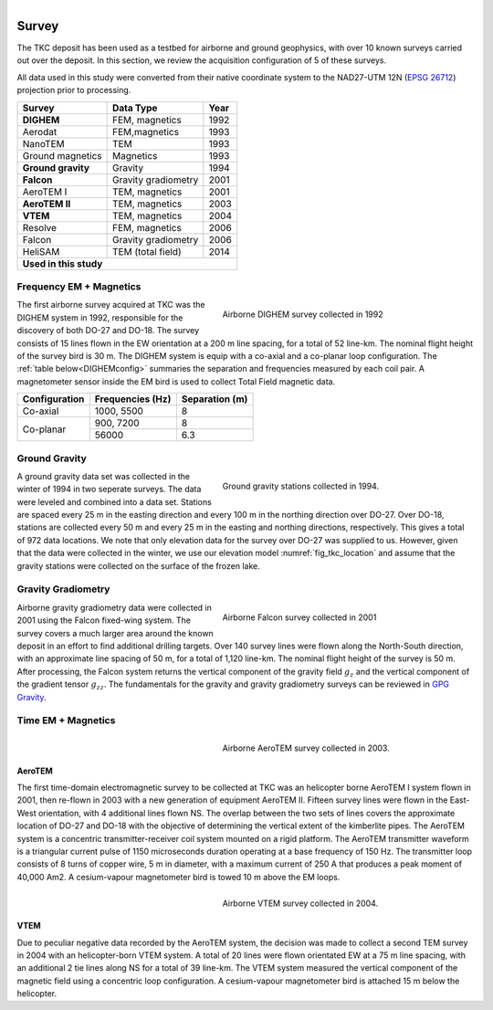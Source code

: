 .. _tkc_survey:

.. figure:: images/TKC_7Steps_Survey.png
    :align: right
    :figwidth: 30%

Survey
======

The TKC deposit has been used as a testbed for airborne and ground geophysics,
with over 10 known surveys carried out over the deposit. In this section, we
review the acquisition configuration of 5 of these surveys.

All data used in this study were converted from their native coordinate system
to the NAD27-UTM 12N (`EPSG 26712`_) projection prior to processing.

.. _EPSG 26712: http://spatialreference.org/ref/epsg/nad27-utm-zone-12n/

+---------------------------+-------------------+----------+
|       **Survey**          | **Data Type**     | **Year** |
+---------------------------+-------------------+----------+
| **DIGHEM**                |  FEM, magnetics   | 1992     |
+---------------------------+-------------------+----------+
| Aerodat                   |  FEM,magnetics    | 1993     |
+---------------------------+-------------------+----------+
|        NanoTEM            |  TEM              | 1993     |
+---------------------------+-------------------+----------+
| Ground magnetics          |  Magnetics        | 1993     |
+---------------------------+-------------------+----------+
|**Ground gravity**         |  Gravity          | 1994     |
+---------------------------+-------------------+----------+
|**Falcon**                 |Gravity gradiometry| 2001     |
+---------------------------+-------------------+----------+
| AeroTEM I                 |  TEM, magnetics   |2001      |
+---------------------------+-------------------+----------+
|**AeroTEM II**             |  TEM, magnetics   |2003      |
+---------------------------+-------------------+----------+
|**VTEM**                   |  TEM, magnetics   |2004      |
+---------------------------+-------------------+----------+
| Resolve                   |FEM, magnetics     | 2006     |
+---------------------------+-------------------+----------+
| Falcon                    |Gravity gradiometry| 2006     |
+---------------------------+-------------------+----------+
| HeliSAM                   | TEM (total field) | 2014     |
+---------------------------+-------------------+----------+
|  **Used in this study**                                  |
+----------------------------------------------------------+

.. _survey_DIGHEM:

Frequency EM + Magnetics
------------------------

.. figure:: images/Survey_DIGHEM.png
    :align: right
    :figwidth: 50%
    :name: fig_Survey_DIGHEM

    Airborne DIGHEM survey collected in 1992

The first airborne survey acquired at TKC was the DIGHEM system in 1992,
responsible for the discovery of both DO-27 and DO-18. The survey consists of
15 lines flown in the EW orientation at a 200 m line spacing, for a total of
52 line-km. The nominal flight height of the survey bird is 30 m. The DIGHEM
system is equip with a co-axial and a co-planar loop configuration. The :ref:`table
below<DIGHEMconfig>` summaries the separation and frequencies measured
by each coil pair. A magnetometer sensor inside the EM bird is used to
collect Total Field magnetic data.

.. _DIGHEMconfig:

+---------------------------+-----------------------+--------------------+
|       **Configuration**   |**Frequencies (Hz)**   | **Separation (m)** |
+---------------------------+-----------------------+--------------------+
| Co-axial                  |  1000, 5500           |  8                 |
+---------------------------+-----------------------+--------------------+
| Co-planar                 |  900, 7200            |  8                 |
|                           +-----------------------+--------------------+
|                           |   56000               |   6.3              |
+---------------------------+-----------------------+--------------------+

Ground Gravity
--------------

.. figure:: images/Survey_Grav.png
    :align: right
    :figwidth: 50%
    :name: fig_Survey_Grav

    Ground gravity stations collected in 1994.

A ground gravity data set was collected in the winter of 1994 in two seperate
surveys. The data were leveled and combined into a data set. Stations
are spaced every 25 m in the easting direction and every 100 m in the northing
direction over DO-27. Over DO-18, stations are collected every 50 m and every
25 m in the easting and northing directions, respectively. This gives a total
of 972 data locations. We note that only elevation data for the
survey over DO-27 was supplied to us. However, given that the data were
collected in the winter, we use our elevation model
:numref:`fig_tkc_location` and assume that the gravity stations were collected on the
surface of the frozen lake.


Gravity Gradiometry
-------------------

.. figure:: images/Survey_Falcon.png
    :align: right
    :figwidth: 50%
    :name: fig_Survey_Falcon

    Airborne Falcon survey collected in 2001

Airborne gravity gradiometry data were collected in 2001 using the Falcon
fixed-wing system. The survey covers a much larger area around the known
deposit in an effort to find additional drilling targets. Over 140 survey
lines were flown along the North-South direction, with an approximate line
spacing of 50 m, for a total of 1,120 line-km. The nominal flight height of
the survey is 50 m. After processing, the Falcon system returns the vertical
component of the gravity field :math:`g_{z}` and the vertical component of the
gradient tensor :math:`g_{zz}`. The fundamentals for the gravity and gravity
gradiometry surveys can be reviewed in `GPG Gravity`_.

.. _GPG Gravity: http://gpg.geosci.xyz/content/gravity/index.html


Time EM + Magnetics
-------------------

.. _survey_AeroTEM:

.. figure:: images/Survey_AeroTEM.png
    :align: right
    :figwidth: 50%
    :name: fig_Survey_AeroTEM

    Airborne AeroTEM survey collected in 2003.

AeroTEM
"""""""

The first time-domain electromagnetic survey to be collected at TKC was an
helicopter borne AeroTEM I system flown in 2001, then re-flown in 2003 with a
new generation of equipment AeroTEM II. Fifteen survey lines were flown in the
East-West orientation, with 4 additional lines flown NS. The overlap between
the two sets of lines covers the approximate location of DO-27 and DO-18 with
the objective of determining the vertical extent of the kimberlite pipes. The AeroTEM
system is a concentric transmitter-receiver coil system mounted on a rigid
platform.
The AeroTEM transmitter waveform is a triangular current pulse of 1150
microseconds duration operating at a base frequency of 150 Hz. The transmitter
loop consists of 8 turns of copper wire, 5 m in diameter, with a maximum
current  of 250 A that produces a peak moment of 40,000 Am2.
A cesium-vapour magnetometer bird is towed 10 m above the EM loops.


.. _survey_VTEM:

.. figure:: images/Survey_VTEM.png
    :align: right
    :figwidth: 50%
    :name: fig_Survey_VTEM

    Airborne VTEM survey collected in 2004.

VTEM
""""

Due to peculiar negative data recorded by the AeroTEM system, the decision was
made to collect a second TEM survey in 2004 with an helicopter-born VTEM
system. A total of 20 lines were flown orientated EW at a 75 m line spacing,
with an additional 2 tie lines along NS for a total of 39 line-km. The VTEM
system measured the vertical component of the magnetic field using a
concentric loop configuration. A cesium-vapour magnetometer bird is attached 15 m
below the helicopter.
